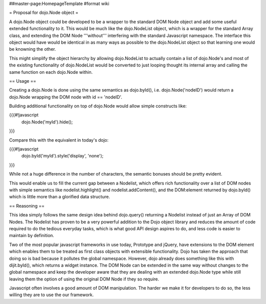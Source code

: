 ##master-page:HomepageTemplate
#format wiki

= Proposal for dojo.Node object =

A dojo.Node object could be developed to be a wrapper to the standard DOM Node object and add some useful extended functionality to it. This would be much like the dojo.NodeList object, which is a wrapper for the standard Array class, and extending the DOM Node '''without''' interfering with the standard Javascript namespace. The interface this object would have would be identical in as many ways as possible to the dojo.NodeList object so that learning one would be knowning the other.

This might simplify the object hierarchy by allowing dojo.NodeList to actually contain a list of dojo.Node's and most of the existing functionality of dojo.NodeList would be converted to just looping thought its internal array and calling the same function on each dojo.Node within.

== Usage ==

Creating a dojo.Node is done using the same semantics as dojo.byId(), i.e. dojo.Node('nodeID') would return a dojo.Node wrapping the DOM node with id == 'nodeID'.

Building additional functionality on top of dojo.Node would allow simple constructs like:

{{{#!javascript
    dojo.Node('myId').hide();
}}}

Compare this with the equivalent in today's dojo:

{{{#!javascript
    dojo.byId('myId').style('display', 'none');
}}}

While not a huge difference in the number of characters, the semantic bonuses should be pretty evident.

This would enable us to fill the current gap between a Nodelist, which offers rich functionality over a list of DOM nodes with simple semantics like nodelist.highlight() and nodelist.addContent(), and the DOM:element returned by dojo.byId() which is little more than a glorified data structure.

== Reasoning ==

This idea simply follows the same design idea behind dojo.query() returning a Nodelist instead of just an Array of DOM Nodes. The Nodelist has proven to be a very powerful addition to the Dojo object library and reduces the amount of code required to do the tedious everyday tasks, which is what good API design aspires to do, and less code is easier to maintain by definition.

Two of the most popular javascript frameworks in use today, Prototype and jQuery, have extensions to the DOM element which enables them to be treated as first class objects with extensible functionality.  Dojo has taken the approach that doing so is bad because it pollutes the global namespace.  However, dojo already does something like this with dijit.byId(), which returns a widget instance. The DOM Node can be extended in the same way without changes to the global namespace and keep the developer aware that they are dealing with an extended dojo.Node type while still leaving them the option of using the original DOM Node if they so require.

Javascript often involves a good amount of DOM manipulation. The harder we make it for developers to do so, the less willing they are to use the our framework.
